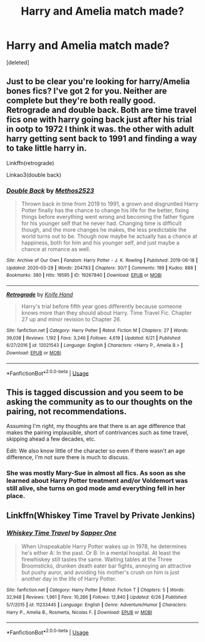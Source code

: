#+TITLE: Harry and Amelia match made?

* Harry and Amelia match made?
:PROPERTIES:
:Score: 0
:DateUnix: 1594440744.0
:DateShort: 2020-Jul-11
:FlairText: Discussion
:END:
[deleted]


** Just to be clear you're looking for harry/Amelia bones fics? I've got 2 for you. Neither are complete but they're both really good. Retrograde and double back. Both are time travel fics one with harry going back just after his trial in ootp to 1972 I think it was. the other with adult harry getting sent back to 1991 and finding a way to take little harry in.

Linkffn(retrograde)

Linkao3(double back)
:PROPERTIES:
:Author: Aniki356
:Score: 2
:DateUnix: 1594444316.0
:DateShort: 2020-Jul-11
:END:

*** [[https://archiveofourown.org/works/19267840][*/Double Back/*]] by [[https://www.archiveofourown.org/users/Methos2523/pseuds/Methos2523][/Methos2523/]]

#+begin_quote
  Thrown back in time from 2019 to 1991, a grown and disgruntled Harry Potter finally has the chance to change his life for the better, fixing things before everything went wrong and becoming the father figure for his younger self that he never had. Changing time is difficult though, and the more changes he makes, the less predictable the world turns out to be. Though now maybe he actually has a chance at happiness, both for him and his younger self, and just maybe a chance at romance as well.
#+end_quote

^{/Site/:} ^{Archive} ^{of} ^{Our} ^{Own} ^{*|*} ^{/Fandom/:} ^{Harry} ^{Potter} ^{-} ^{J.} ^{K.} ^{Rowling} ^{*|*} ^{/Published/:} ^{2019-06-18} ^{*|*} ^{/Updated/:} ^{2020-03-28} ^{*|*} ^{/Words/:} ^{204783} ^{*|*} ^{/Chapters/:} ^{30/?} ^{*|*} ^{/Comments/:} ^{199} ^{*|*} ^{/Kudos/:} ^{888} ^{*|*} ^{/Bookmarks/:} ^{380} ^{*|*} ^{/Hits/:} ^{19595} ^{*|*} ^{/ID/:} ^{19267840} ^{*|*} ^{/Download/:} ^{[[https://archiveofourown.org/downloads/19267840/Double%20Back.epub?updated_at=1585385816][EPUB]]} ^{or} ^{[[https://archiveofourown.org/downloads/19267840/Double%20Back.mobi?updated_at=1585385816][MOBI]]}

--------------

[[https://www.fanfiction.net/s/12021543/1/][*/Retrograde/*]] by [[https://www.fanfiction.net/u/147648/Knife-Hand][/Knife Hand/]]

#+begin_quote
  Harry's trial before fifth year goes differently because someone knows more than they should about Harry. Time Travel Fic. Chapter 27 up and minor revision to Chapter 26.
#+end_quote

^{/Site/:} ^{fanfiction.net} ^{*|*} ^{/Category/:} ^{Harry} ^{Potter} ^{*|*} ^{/Rated/:} ^{Fiction} ^{M} ^{*|*} ^{/Chapters/:} ^{27} ^{*|*} ^{/Words/:} ^{39,038} ^{*|*} ^{/Reviews/:} ^{1,192} ^{*|*} ^{/Favs/:} ^{3,246} ^{*|*} ^{/Follows/:} ^{4,619} ^{*|*} ^{/Updated/:} ^{6/21} ^{*|*} ^{/Published/:} ^{6/27/2016} ^{*|*} ^{/id/:} ^{12021543} ^{*|*} ^{/Language/:} ^{English} ^{*|*} ^{/Characters/:} ^{<Harry} ^{P.,} ^{Amelia} ^{B.>} ^{*|*} ^{/Download/:} ^{[[http://www.ff2ebook.com/old/ffn-bot/index.php?id=12021543&source=ff&filetype=epub][EPUB]]} ^{or} ^{[[http://www.ff2ebook.com/old/ffn-bot/index.php?id=12021543&source=ff&filetype=mobi][MOBI]]}

--------------

*FanfictionBot*^{2.0.0-beta} | [[https://github.com/tusing/reddit-ffn-bot/wiki/Usage][Usage]]
:PROPERTIES:
:Author: FanfictionBot
:Score: 0
:DateUnix: 1594444359.0
:DateShort: 2020-Jul-11
:END:


** This is tagged discussion and you seem to be asking the community as to our thoughts on the pairing, not recommendations.

Assuming I'm right, my thoughts are that there is an age difference that makes the pairing implausible, short of contrivances such as time travel, skipping ahead a few decades, etc.

Edit: We also know little of the character so even if there wasn't an age difference, I'm not sure there is much to discuss.
:PROPERTIES:
:Author: Impossible-Poetry
:Score: 2
:DateUnix: 1594445657.0
:DateShort: 2020-Jul-11
:END:

*** She was mostly Mary-Sue in almost all fics. As soon as she learned about Harry Potter treatment and/or Voldemort was still alive, she turns on god mode amd everything fell in her place.
:PROPERTIES:
:Author: kprasad13
:Score: 1
:DateUnix: 1594475548.0
:DateShort: 2020-Jul-11
:END:


** Linkffn(Whiskey Time Travel by Private Jenkins)
:PROPERTIES:
:Author: blandge
:Score: 1
:DateUnix: 1594444953.0
:DateShort: 2020-Jul-11
:END:

*** [[https://www.fanfiction.net/s/11233445/1/][*/Whiskey Time Travel/*]] by [[https://www.fanfiction.net/u/1556516/Sapper-One][/Sapper One/]]

#+begin_quote
  When Unspeakable Harry Potter wakes up in 1978, he determines he's either A: In the past. Or B: In a mental hospital. At least the firewhiskey still tastes the same. Waiting tables at the Three Broomsticks, drunken death eater bar fights, annoying an attractive but pushy auror, and avoiding his mother's crush on him is just another day in the life of Harry Potter.
#+end_quote

^{/Site/:} ^{fanfiction.net} ^{*|*} ^{/Category/:} ^{Harry} ^{Potter} ^{*|*} ^{/Rated/:} ^{Fiction} ^{T} ^{*|*} ^{/Chapters/:} ^{5} ^{*|*} ^{/Words/:} ^{32,948} ^{*|*} ^{/Reviews/:} ^{1,961} ^{*|*} ^{/Favs/:} ^{10,266} ^{*|*} ^{/Follows/:} ^{12,840} ^{*|*} ^{/Updated/:} ^{6/26} ^{*|*} ^{/Published/:} ^{5/7/2015} ^{*|*} ^{/id/:} ^{11233445} ^{*|*} ^{/Language/:} ^{English} ^{*|*} ^{/Genre/:} ^{Adventure/Humor} ^{*|*} ^{/Characters/:} ^{Harry} ^{P.,} ^{Amelia} ^{B.,} ^{Rosmerta,} ^{Nicolas} ^{F.} ^{*|*} ^{/Download/:} ^{[[http://www.ff2ebook.com/old/ffn-bot/index.php?id=11233445&source=ff&filetype=epub][EPUB]]} ^{or} ^{[[http://www.ff2ebook.com/old/ffn-bot/index.php?id=11233445&source=ff&filetype=mobi][MOBI]]}

--------------

*FanfictionBot*^{2.0.0-beta} | [[https://github.com/tusing/reddit-ffn-bot/wiki/Usage][Usage]]
:PROPERTIES:
:Author: FanfictionBot
:Score: 0
:DateUnix: 1594444990.0
:DateShort: 2020-Jul-11
:END:
